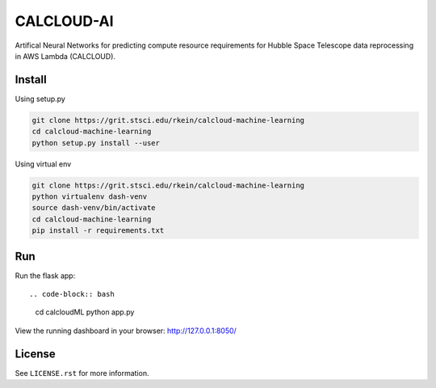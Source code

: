 CALCLOUD-AI
======================

.. image:: https://readthedocs.org/projects/stsci-package-template/badge/?version=latest
    :target: https://stsci-package-template.readthedocs.io/en/latest/?badge=latest
    :alt: Documentation Status

.. image:: https://github.com/spacetelescope/stsci-package-template/workflows/CI/badge.svg
    :target: https://github.com/spacetelescope/stsci-package-template/actions
    :alt: GitHub Actions CI Status

.. image:: https://codecov.io/gh/spacetelescope/stsci-package-template/branch/main/graph/badge.svg
    :target: https://codecov.io/gh/spacetelescope/stsci-package-template
    :alt: Coverage Status

.. image:: http://img.shields.io/badge/powered%20by-AstroPy-orange.svg?style=flat
    :target: http://www.astropy.org
    :alt: Powered by Astropy Badge


Artifical Neural Networks for predicting compute resource requirements for Hubble Space Telescope data reprocessing in AWS Lambda (CALCLOUD).

Install
-------

Using setup.py

.. code-block:: bash

    git clone https://grit.stsci.edu/rkein/calcloud-machine-learning
    cd calcloud-machine-learning
    python setup.py install --user


Using virtual env

.. code-block:: bash

    git clone https://grit.stsci.edu/rkein/calcloud-machine-learning
    python virtualenv dash-venv
    source dash-venv/bin/activate
    cd calcloud-machine-learning
    pip install -r requirements.txt


Run
-------
Run the flask app::

.. code-block:: bash
    
    cd calcloudML
    python app.py

View the running dashboard in your browser: http://127.0.0.1:8050/




License
-------

See ``LICENSE.rst`` for more information.
